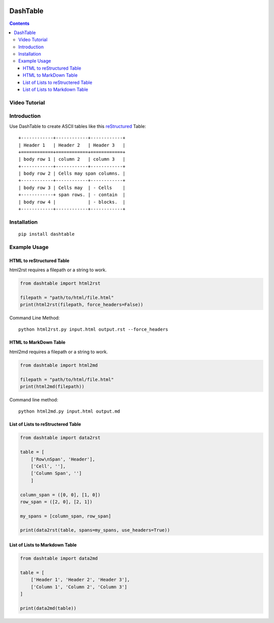 .. image:: https://img.shields.io/badge/Donate-PayPal-green.svg
    :target: https://www.paypal.com/cgi-bin/webscr?cmd=_s-xclick&hosted_button_id=X9KC9TLLXPQWA

=========
DashTable
=========

.. contents::

Video Tutorial
==============

.. image:: http://i.imgur.com/v1rGCHn.png
    :target: https://www.youtube.com/watch?v=bdcswQq4lIM&feature=youtu.be

Introduction
============

Use DashTable to create ASCII tables like this reStructured_ Table:

.. _reStructured: http://docutils.sourceforge.net/rst.html

::

    +------------+------------+------------+
    | Header 1   | Header 2   | Header 3   |
    +============+============+============+
    | body row 1 | column 2   | column 3   |
    +------------+------------+------------+
    | body row 2 | Cells may span columns. |
    +------------+------------+------------+
    | body row 3 | Cells may  | - Cells    |
    +------------+ span rows. | - contain  |
    | body row 4 |            | - blocks.  |
    +------------+------------+------------+

Installation
============

::

    pip install dashtable

Example Usage
=============

HTML to reStructured Table
--------------------------

html2rst requires a filepath or a string to work.

.. code-block:: python

    from dashtable import html2rst

    filepath = "path/to/html/file.html"
    print(html2rst(filepath, force_headers=False))


Command Line Method:

::

    python html2rst.py input.html output.rst --force_headers

HTML to MarkDown Table
----------------------

html2md requires a filepath or a string to work.

.. code-block:: python

    from dashtable import html2md

    filepath = "path/to/html/file.html"
    print(html2md(filepath))

Command line method:

::

    python html2md.py input.html output.md

List of Lists to reStructered Table
-----------------------------------

.. code-block:: python

    from dashtable import data2rst

    table = [
        ['Row\nSpan', 'Header'],
        ['Cell', ''],
        ['Column Span', '']
        ]

    column_span = ([0, 0], [1, 0])
    row_span = ([2, 0], [2, 1])

    my_spans = [column_span, row_span]

    print(data2rst(table, spans=my_spans, use_headers=True))

List of Lists to Markdown Table
-------------------------------

.. code-block:: python

    from dashtable import data2md

    table = [
        ['Header 1', 'Header 2', 'Header 3'],
        ['Column 1', 'Column 2', 'Column 3']
    ]

    print(data2md(table))
    

